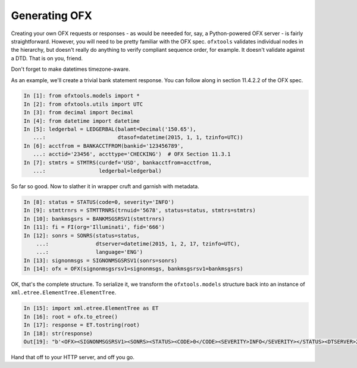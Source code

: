 .. _generating:

Generating OFX
==============
Creating your own OFX requests or responses - as would be neeeded for, say,
a Python-powered OFX server - is fairly straightforward.  However, you will
need to be pretty familiar with the OFX spec.  ``ofxtools`` validates
individual nodes in the hierarchy, but doesn't really do anything to verify
compliant sequence order, for example.  It doesn't validate against a DTD.
That is on you, friend.

Don't forget to make datetimes timezone-aware.

As an example, we'll create a trivial bank statement response.  You can follow
along in section 11.4.2.2 of the OFX spec.

.. code:: python

    In [1]: from ofxtools.models import *
    In [2]: from ofxtools.utils import UTC
    In [3]: from decimal import Decimal
    In [4]: from datetime import datetime
    In [5]: ledgerbal = LEDGERBAL(balamt=Decimal('150.65'),
       ...:                       dtasof=datetime(2015, 1, 1, tzinfo=UTC))
    In [6]: acctfrom = BANKACCTFROM(bankid='123456789',
       ...: acctid='23456', accttype='CHECKING')  # OFX Section 11.3.1
    In [7]: stmtrs = STMTRS(curdef='USD', bankacctfrom=acctfrom,
       ...:                 ledgerbal=ledgerbal) 

So far so good.  Now to slather it in wrapper cruft and garnish with metadata.

.. code:: python

    In [8]: status = STATUS(code=0, severity='INFO')
    In [9]: stmttrnrs = STMTTRNRS(trnuid='5678', status=status, stmtrs=stmtrs)
    In [10]: bankmsgsrs = BANKMSGSRSV1(stmttrnrs)
    In [11]: fi = FI(org='Illuminati', fid='666')
    In [12]: sonrs = SONRS(status=status,
        ...:               dtserver=datetime(2015, 1, 2, 17, tzinfo=UTC),
        ...:               language='ENG')
    In [13]: signonmsgs = SIGNONMSGSRSV1(sonrs=sonrs)
    In [14]: ofx = OFX(signonmsgsrsv1=signonmsgs, bankmsgsrsv1=bankmsgsrs)

OK, that's the complete structure.  To serialize it, we transform the
``ofxtools.models`` structure back into an instance of
``xml.etree.ElementTree.ElementTree``.

.. code:: python

    In [15]: import xml.etree.ElementTree as ET
    In [16]: root = ofx.to_etree()
    In [17]: response = ET.tostring(root)
    In [18]: str(response)
    Out[19]: "b'<OFX><SIGNONMSGSRSV1><SONRS><STATUS><CODE>0</CODE><SEVERITY>INFO</SEVERITY></STATUS><DTSERVER>20150102170000</DTSERVER><LANGUAGE>ENG</LANGUAGE></SONRS></SIGNONMSGSRSV1><BANKMSGSRSV1><STMTTRNRS><TRNUID>5678</TRNUID><STATUS><CODE>0</CODE><SEVERITY>INFO</SEVERITY></STATUS><STMTRS><CURDEF>USD</CURDEF><BANKACCTFROM><BANKID>123456789</BANKID><ACCTID>23456</ACCTID><ACCTTYPE>CHECKING</ACCTTYPE></BANKACCTFROM><LEDGERBAL><BALAMT>150.65</BALAMT><DTASOF>20150101000000</DTASOF></LEDGERBAL></STMTRS></STMTTRNRS></BANKMSGSRSV1></OFX>'"

Hand that off to your HTTP server, and off you go.
